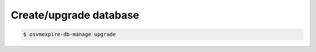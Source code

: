 Create/upgrade database
-----------------------

.. code-block:: console

      $ osvmexpire-db-manage upgrade
